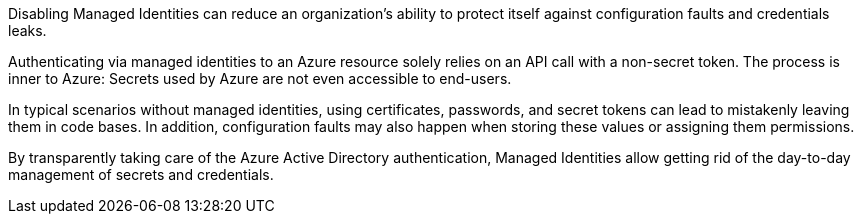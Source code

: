 Disabling Managed Identities can reduce an organization's ability to protect itself against configuration faults and credentials leaks.

Authenticating via managed identities to an Azure resource solely relies on an API call with a non-secret token. The process is inner to Azure: Secrets used by Azure are not even accessible to end-users.

In typical scenarios without managed identities, using certificates, passwords, and secret tokens can lead to mistakenly leaving them in code bases. In addition, configuration faults may also happen when storing these values or assigning them permissions.

By transparently taking care of the Azure Active Directory authentication, Managed Identities allow getting rid of the day-to-day management of secrets and credentials.
